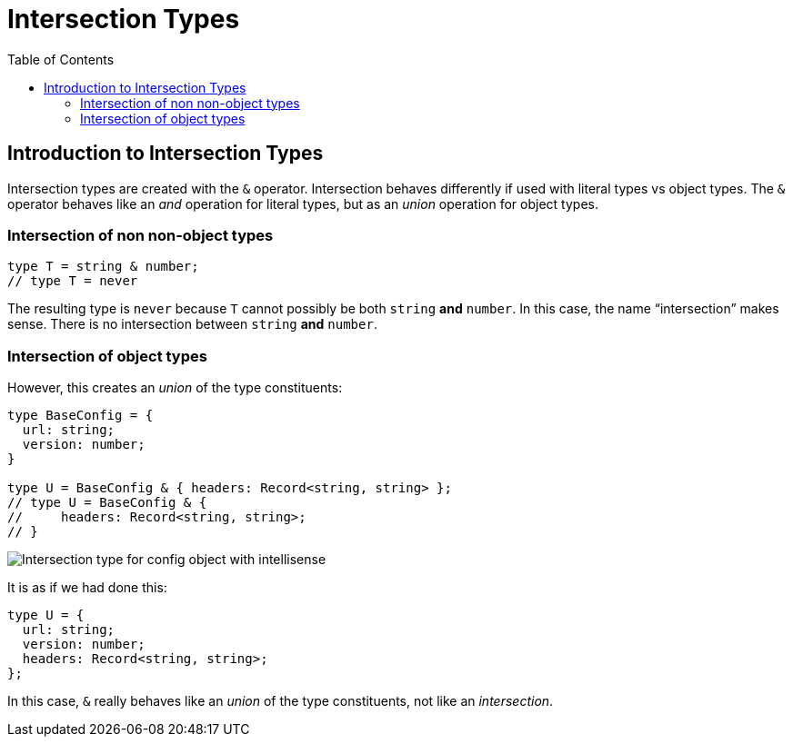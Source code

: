 = Intersection Types
:page-subtitle: TypeScript
:page-tags: typescript intersection
:toc: left
:icons: font
:source-highlighter: highlight.js
:imagesdir: __assets

== Introduction to Intersection Types

Intersection types are created with the `&` operator.
Intersection behaves differently if used with literal types vs object types.
The `&` operator behaves like an _and_ operation for literal types, but as an _union_  operation for object types.

=== Intersection of non non-object types

[source,typescript]
----
type T = string & number;
// type T = never
----

The resulting type is `never` because `T` cannot possibly be both `string` *and* `number`.
In this case, the name “intersection” makes sense.
There is no intersection between `string` *and* `number`.

=== Intersection of object types

However, this creates an _union_ of the type constituents:

[source,typescript]
----
type BaseConfig = {
  url: string;
  version: number;
}

type U = BaseConfig & { headers: Record<string, string> };
// type U = BaseConfig & {
//     headers: Record<string, string>;
// }
----

image:intersection-type-config-intellisense.png[Intersection type for config object with intellisense]

It is as if we had done this:

[source,typescript]
----
type U = {
  url: string;
  version: number;
  headers: Record<string, string>;
};
----

In this case, `&` really behaves like an _union_ of the type constituents, not like an _intersection_.

